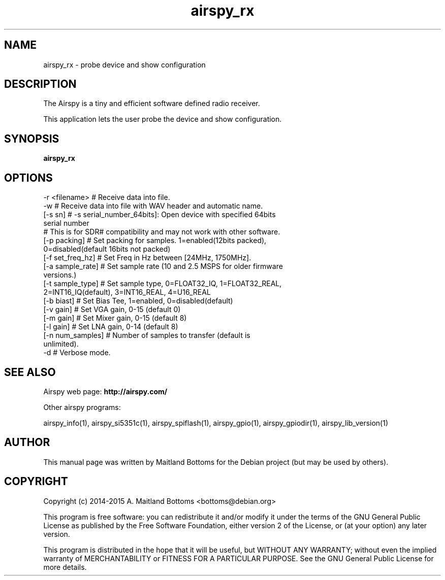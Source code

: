 .TH "airspy_rx" 1 "2014.04.18" AIRSPY "User Commands"
.SH NAME
airspy_rx \- probe device and show configuration
.SH DESCRIPTION
The Airspy is a tiny and efficient software defined radio receiver.
.LP
This application lets the user probe the device and show configuration.
.SH SYNOPSIS
.B  airspy_rx
.SH OPTIONS
.IP "-r <filename> # Receive data into file."
.IP "-w # Receive data into file with WAV header and automatic name."
.IP "[-s sn] # -s serial_number_64bits]: Open device with specified 64bits serial number"
.IP "# This is for SDR# compatibility and may not work with other software."
.IP "[-p packing] # Set packing for samples. 1=enabled(12bits packed), 0=disabled(default 16bits not packed)"
.IP "[-f set_freq_hz] # Set Freq in Hz between [24MHz, 1750MHz]."
.IP "[-a sample_rate] # Set sample rate (10 and 2.5 MSPS for older firmware versions.)"
.IP "[-t sample_type] # Set sample type, 0=FLOAT32_IQ, 1=FLOAT32_REAL, 2=INT16_IQ(default), 3=INT16_REAL, 4=U16_REAL"
.IP "[-b biast] # Set Bias Tee, 1=enabled, 0=disabled(default)"
.IP "[-v gain] # Set VGA gain, 0-15 (default 0)"
.IP "[-m gain] # Set Mixer gain, 0-15 (default 8)"
.IP "[-l gain] # Set LNA gain, 0-14 (default 8)"
.IP "[-n num_samples] # Number of samples to transfer (default is unlimited)."
.IP "-d  # Verbose mode."
.SH SEE ALSO
Airspy web page:
.B http://airspy.com/
.LP
Other airspy programs:
.sp
airspy_info(1), airspy_si5351c(1), airspy_spiflash(1), airspy_gpio(1), airspy_gpiodir(1), airspy_lib_version(1)
.SH AUTHOR
This manual page was written by Maitland Bottoms
for the Debian project (but may be used by others).
.SH COPYRIGHT
Copyright (c) 2014-2015 A. Maitland Bottoms <bottoms@debian.org>
.LP
This program is free software: you can redistribute it and/or modify
it under the terms of the GNU General Public License as published by
the Free Software Foundation, either version 2 of the License, or
(at your option) any later version.
.LP
This program is distributed in the hope that it will be useful,
but WITHOUT ANY WARRANTY; without even the implied warranty of
MERCHANTABILITY or FITNESS FOR A PARTICULAR PURPOSE.  See the
GNU General Public License for more details.
